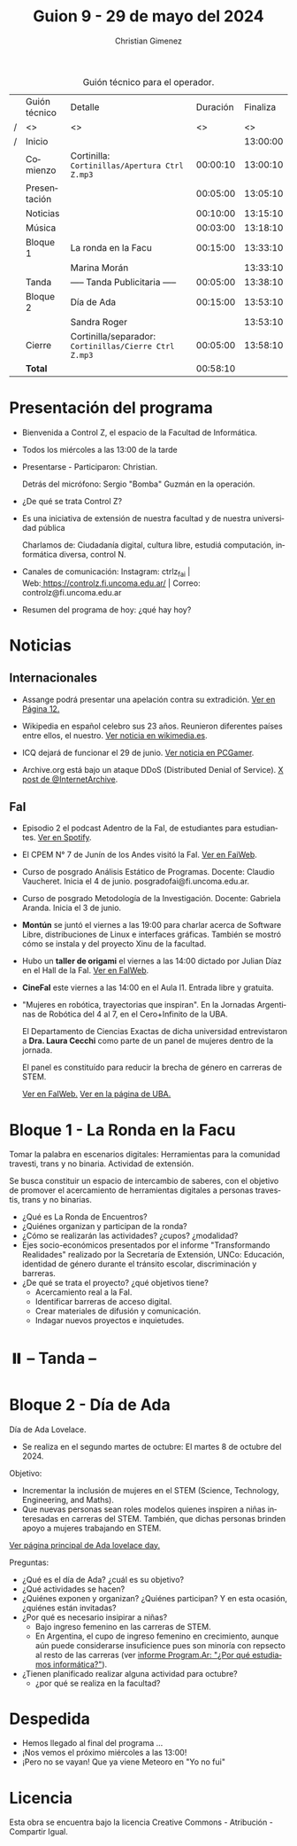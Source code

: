 #+title: Guion 9 - 29 de mayo del 2024

#+HTML: <main>

#+caption: Guión técnico para el operador.
|   | Guión técnico | Detalle                                             | Duración | Finaliza |
| / | <>            | <>                                                  |       <> |       <> |
| / | Inicio        |                                                     |          | 13:00:00 |
|---+---------------+-----------------------------------------------------+----------+----------|
|   | Comienzo      | Cortinilla: =Cortinillas/Apertura Ctrl Z.mp3=         | 00:00:10 | 13:00:10 |
|   | Presentación  |                                                     | 00:05:00 | 13:05:10 |
|---+---------------+-----------------------------------------------------+----------+----------|
|   | Noticias      |                                                     | 00:10:00 | 13:15:10 |
|---+---------------+-----------------------------------------------------+----------+----------|
|   | \musicalnote{} Música     |                                                     | 00:03:00 | 13:18:10 |
|---+---------------+-----------------------------------------------------+----------+----------|
|   | Bloque 1      | La ronda en la Facu                                 | 00:15:00 | 13:33:10 |
|   |               | \telephone{} Marina Morán                                     |          | 13:33:10 |
|---+---------------+-----------------------------------------------------+----------+----------|
|   | \pausebutton{} Tanda      | ----- Tanda Publicitaria -----                      | 00:05:00 | 13:38:10 |
|---+---------------+-----------------------------------------------------+----------+----------|
|   | Bloque 2      | Día de Ada                                          | 00:15:00 | 13:53:10 |
|   |               | \telephone{} Sandra Roger                                     |          | 13:53:10 |
|---+---------------+-----------------------------------------------------+----------+----------|
|   | Cierre        | Cortinilla/separador: =Cortinillas/Cierre Ctrl Z.mp3= | 00:05:00 | 13:58:10 |
|---+---------------+-----------------------------------------------------+----------+----------|
|---+---------------+-----------------------------------------------------+----------+----------|
|   | *Total*         |                                                     | 00:58:10 |          |
#+TBLFM: @4$5..@13$5=$4 + @-1$5;T::@14$4='(apply '+ '(@4$4..@13$4));T

* Presentación del programa
- Bienvenida a Control Z, el espacio de la Facultad de Informática.
- Todos los miércoles a las 13:00 de la tarde
- Presentarse - Participaron: Christian.
  
  Detrás del micrófono: Sergio "Bomba" Guzmán en la operación.
  
- ¿De qué se trata Control Z?

- Es una iniciativa de extensión de nuestra facultad y de nuestra
  universidad pública
  
  Charlamos de: Ciudadanía digital, cultura libre, estudiá computación,
  informática diversa, control N.

- Canales de comunicación: Instagram: ctrlz_fai |
  Web:[[https://www.google.com/url?q=https://controlz.fi.uncoma.edu.ar/&sa=D&source=editors&ust=1710886972631607&usg=AOvVaw0Nd3amx84NFOIIJmebjzYD][ ]][[https://www.google.com/url?q=https://controlz.fi.uncoma.edu.ar/&sa=D&source=editors&ust=1710886972631851&usg=AOvVaw2WckiSK9W10CI0pP35EAyw][https://controlz.fi.uncoma.edu.ar/]] |
  Correo: controlz@fi.uncoma.edu.ar
- Resumen del programa de hoy: ¿qué hay hoy?

* Noticias
** Internacionales
- Assange podrá presentar una apelación contra su extradición. [[https://www.pagina12.com.ar/738171-julian-assange-podra-volver-a-apelar-contra-su-extradicion-a][Ver en Página 12.]]

- Wikipedia en español celebro sus 23 años. Reunieron diferentes países entre ellos, el nuestro. [[https://wikimedia.es/wikipedistas-y-wikiproyectos-destacados-durante-la-celebracion-de-los-23-anos-de-wikipedia-en-espanol/][Ver noticia en wikimedia.es]].

- ICQ dejará de funcionar el 29 de junio. [[https://www.pcgamer.com/software/well-miss-you-pioneering-instant-messaging-program-icq-is-finally-shutting-down-after-nearly-30-years/?utm_campaign=socialflow&utm_medium=social&utm_source=twitter.com][Ver noticia en PCGamer]].

- Archive.org está bajo un ataque DDoS (Distributed Denial of Service). [[https://x.com/internetarchive/status/1795117949499445554][X post de @InternetArchive]].

** FaI
 
- Episodio 2 el podcast Adentro de la FaI, de estudiantes para estudiantes. [[https://open.spotify.com/show/4awHdyvNdD19YASVaQPaah?si=76fbc14d2e554dd5][Ver en Spotify]].   

- El CPEM N\deg{} 7 de Junín de los Andes visitó la FaI. [[https://www.fi.uncoma.edu.ar/index.php/novedades/la-facultad-de-informatica-recibio-al-cpem-n-7-de-junin-de-los-andes/][Ver en FaiWeb]].
  
- Curso de posgrado Análisis Estático de Programas. Docente: Claudio Vaucheret. Inicia el 4 de junio. posgradofai@fi.uncoma.edu.ar.

- Curso de posgrado Metodología de la Investigación. Docente: Gabriela Aranda. Inicia el 3 de junio.

- *Montún* se juntó el viernes a las 19:00 para charlar acerca de Software Libre, distribuciones de Linux e interfaces gráficas. También se mostró cómo se instala y del proyecto Xinu de la facultad.

- Hubo un *taller de origami* el viernes a las 14:00 dictado por Julian Díaz en el Hall de la FaI. [[https://www.fi.uncoma.edu.ar/index.php/novedades/taller-de-origami-en-la-fai/][Ver en FaIWeb]].

- *CineFaI* este viernes a las 14:00 en el Aula I1. Entrada libre y gratuita.

- "Mujeres en robótica, trayectorias que inspiran". En la Jornadas Argentinas de Robótica del 4 al 7, en el Cero+Infinito de la UBA.

  El Departamento de Ciencias Exactas de dicha universidad entrevistaron a *Dra. Laura Cecchi* como parte de un panel de mujeres dentro de la jornada.

  El panel es constituído para reducir la brecha de género en carreras de STEM.

  [[https://www.fi.uncoma.edu.ar/index.php/novedades/mujeres-en-robotica-trayectorias-que-inspiran/][Ver en FaIWeb.]] [[https://www.dc.uba.ar/mujeres-en-robotica-trayectorias-que-inspiran/][Ver en la página de UBA.]]
 
* Bloque 1 - La Ronda en la Facu
Tomar la palabra en escenarios digitales: Herramientas para la comunidad travesti, trans y no binaria. Actividad de extensión.

Se busca constituir un espacio de intercambio de saberes, con el objetivo de promover el acercamiento de herramientas digitales a personas travestis, trans y no binarias.

- ¿Qué es La Ronda de Encuentros?
- ¿Quiénes organizan y participan de la ronda? 
- ¿Cómo se realizarán las actividades? ¿cupos? ¿modalidad?
- Ejes socio-económicos presentados por el informe "Transformando Realidades" realizado por la Secretaría de Extensión, UNCo: Educación, identidad de género durante el tránsito escolar, discriminación y barreras.
- ¿De qué se trata el proyecto? ¿qué objetivos tiene?
  - Acercamiento real a la FaI.
  - Identificar barreras de acceso digital.
  - Crear materiales de difusión y comunicación.
  - Indagar nuevos proyectos e inquietudes.

* ⏸️ -- Tanda --
* Bloque 2 - Día de Ada
#+html: <a id="dia-ada"></a>

Día de Ada Lovelace.
- Se realiza en el segundo martes de octubre: El martes 8 de octubre del 2024.

Objetivo:
- Incrementar la inclusión de mujeres en el STEM (Science, Technology, Engineering, and Maths).
- Que nuevas personas sean roles modelos quienes inspiren a niñas interesadas en carreras del STEM. También, que dichas personas brinden apoyo a mujeres trabajando en STEM.

[[https://findingada.com/][Ver página principal de Ada lovelace day.]]

Preguntas:

- ¿Qué es el día de Ada? ¿cuál es su objetivo?
- ¿Qué actividades se hacen?
- ¿Quiénes exponen y organizan? ¿Quiénes participan? Y en esta ocasión, ¿quiénes están invitadas?
- ¿Por qué es necesario insipirar a niñas?
  - Bajo ingreso femenino en las carreras de STEM.
  - En Argentina, el cupo de ingreso femenino en crecimiento, aunque aún puede considerarse insuficience pues son minoría con repsecto al resto de las carreras (ver [[https://program.ar/por-que-estudiamos-informatica/][informe Program.Ar: "¿Por qué estudiamos informática?"]]).
- ¿Tienen planificado realizar alguna actividad para octubre?
  - ¿por qué se realiza en la facultad?


* Despedida
- Hemos llegado al final del programa ...
- ¡Nos vemos el próximo miércoles a las 13:00!
- ¡Pero no se vayan! Que ya viene Meteoro en "Yo no fui"

* Licencia
Esta obra se encuentra bajo la licencia Creative Commons - Atribución - Compartir Igual.

#+HTML: </main>

* Meta     :noexport:

# ----------------------------------------------------------------------
#+SUBTITLE:
#+AUTHOR: Christian Gimenez
#+EMAIL:
#+DESCRIPTION: 
#+KEYWORDS: 
#+COLUMNS: %40ITEM(Task) %17Effort(Estimated Effort){:} %CLOCKSUM

#+STARTUP: inlineimages hidestars content hideblocks entitiespretty
#+STARTUP: indent fninline latexpreview

#+OPTIONS: H:3 num:t toc:t \n:nil @:t ::t |:t ^:{} -:t f:t *:t <:t
#+OPTIONS: TeX:t LaTeX:t skip:nil d:nil todo:t pri:nil tags:not-in-toc
#+OPTIONS: tex:imagemagick

#+TODO: TODO(t!) CURRENT(c!) PAUSED(p!) | DONE(d!) CANCELED(C!@)

# -- Export
#+LANGUAGE: es
#+EXPORT_SELECT_TAGS: export
#+EXPORT_EXCLUDE_TAGS: noexport
# #+export_file_name: 

# -- HTML Export
#+INFOJS_OPT: view:info toc:t ftoc:t ltoc:t mouse:underline buttons:t path:libs/org-info.js
#+XSLT:

# -- For ox-twbs or HTML Export
# #+HTML_HEAD: <link href="libs/bootstrap.min.css" rel="stylesheet">
# -- -- LaTeX-CSS
# #+HTML_HEAD: <link href="css/style-org.css" rel="stylesheet">

# #+HTML_HEAD: <script src="libs/jquery.min.js"></script> 
# #+HTML_HEAD: <script src="libs/bootstrap.min.js"></script>

#+HTML_HEAD_EXTRA: <link href="../css/guiones-2024.css" rel="stylesheet">

# -- LaTeX Export
# #+LATEX_CLASS: article
#+latex_compiler: lualatex
# #+latex_class_options: [12pt, twoside]

#+latex_header: \usepackage{csquotes}
# #+latex_header: \usepackage[spanish]{babel}
# #+latex_header: \usepackage[margin=2cm]{geometry}
# #+latex_header: \usepackage{fontspec}
#+latex_header: \usepackage{emoji}
# -- biblatex
#+latex_header: \usepackage[backend=biber, style=alphabetic, backref=true]{biblatex}
#+latex_header: \addbibresource{tangled/biblio.bib}
# -- -- Tikz
# #+LATEX_HEADER: \usepackage{tikz}
# #+LATEX_HEADER: \usetikzlibrary{arrows.meta}
# #+LATEX_HEADER: \usetikzlibrary{decorations}
# #+LATEX_HEADER: \usetikzlibrary{decorations.pathmorphing}
# #+LATEX_HEADER: \usetikzlibrary{shapes.geometric}
# #+LATEX_HEADER: \usetikzlibrary{shapes.symbols}
# #+LATEX_HEADER: \usetikzlibrary{positioning}
# #+LATEX_HEADER: \usetikzlibrary{trees}

# #+LATEX_HEADER_EXTRA:

# --  Info Export
#+TEXINFO_DIR_CATEGORY: A category
#+TEXINFO_DIR_TITLE: Guiones: (Guion)
#+TEXINFO_DIR_DESC: One line description.
#+TEXINFO_PRINTED_TITLE: Guiones
#+TEXINFO_FILENAME: Guion.info


# Local Variables:
# org-hide-emphasis-markers: t
# org-use-sub-superscripts: "{}"
# fill-column: 80
# visual-line-fringe-indicators: t
# ispell-local-dictionary: "british"
# org-latex-default-figure-position: "tbp"
# End:
